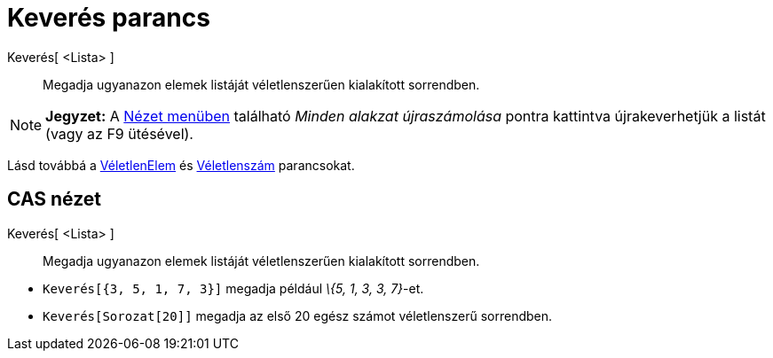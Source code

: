 = Keverés parancs
:page-en: commands/Shuffle
ifdef::env-github[:imagesdir: /hu/modules/ROOT/assets/images]

Keverés[ <Lista> ]::
  Megadja ugyanazon elemek listáját véletlenszerűen kialakított sorrendben.

[NOTE]
====

*Jegyzet:* A xref:/Nézet_menü.adoc[Nézet menüben] található _Minden alakzat újraszámolása_ pontra kattintva
újrakeverhetjük a listát (vagy az [.kcode]#F9# ütésével).

====

Lásd továbbá a xref:/commands/VéletlenElem.adoc[VéletlenElem] és xref:/commands/Véletlenszám.adoc[Véletlenszám]
parancsokat.

== CAS nézet

Keverés[ <Lista> ]::
  Megadja ugyanazon elemek listáját véletlenszerűen kialakított sorrendben.

[EXAMPLE]
====

* {blank}
+
`++Keverés[{3, 5, 1, 7, 3}]++` megadja például _\{5, 1, 3, 3, 7}_-et.
* `++Keverés[Sorozat[20]]++` megadja az első 20 egész számot véletlenszerű sorrendben.

====
